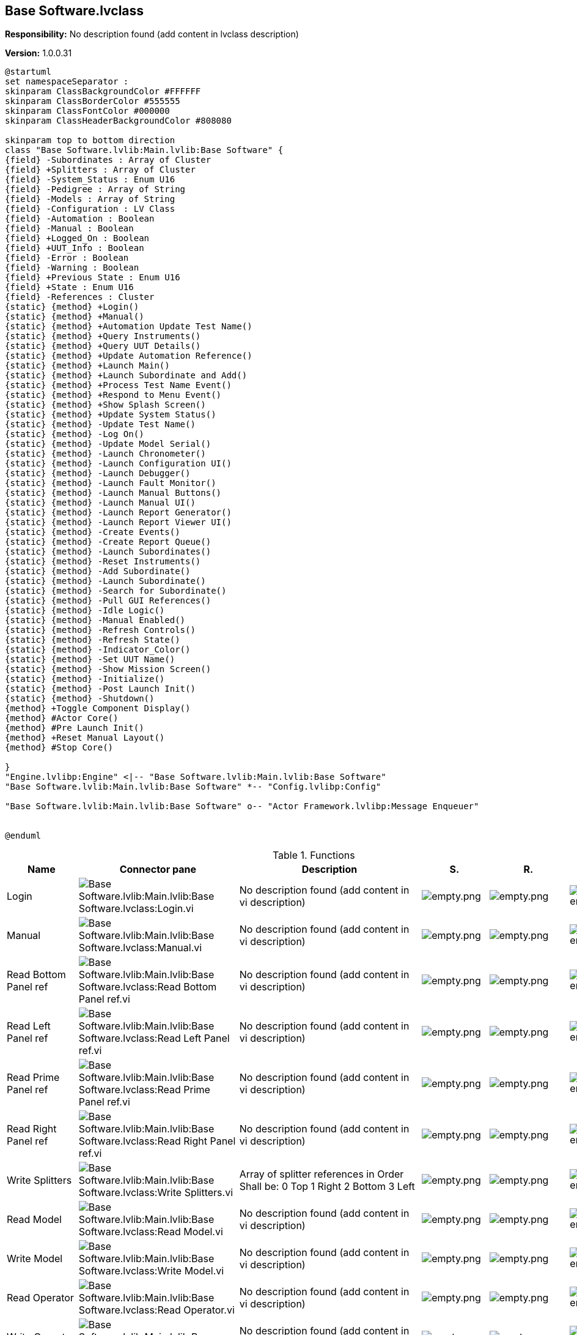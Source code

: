 == Base Software.lvclass

*Responsibility:*
No description found (add content in lvclass description)

*Version:* 1.0.0.31

[plantuml, format="svg", align="center"]
....
@startuml
set namespaceSeparator :
skinparam ClassBackgroundColor #FFFFFF
skinparam ClassBorderColor #555555
skinparam ClassFontColor #000000
skinparam ClassHeaderBackgroundColor #808080

skinparam top to bottom direction
class "Base Software.lvlib:Main.lvlib:Base Software" {
{field} -Subordinates : Array of Cluster
{field} +Splitters : Array of Cluster
{field} -System_Status : Enum U16
{field} -Pedigree : Array of String
{field} -Models : Array of String
{field} -Configuration : LV Class
{field} -Automation : Boolean
{field} -Manual : Boolean
{field} +Logged_On : Boolean
{field} +UUT_Info : Boolean
{field} -Error : Boolean
{field} -Warning : Boolean
{field} +Previous State : Enum U16
{field} +State : Enum U16
{field} -References : Cluster
{static} {method} +Login()
{static} {method} +Manual()
{static} {method} +Automation Update Test Name()
{static} {method} +Query Instruments()
{static} {method} +Query UUT Details()
{static} {method} +Update Automation Reference()
{static} {method} +Launch Main()
{static} {method} +Launch Subordinate and Add()
{static} {method} +Process Test Name Event()
{static} {method} +Respond to Menu Event()
{static} {method} +Show Splash Screen()
{static} {method} +Update System Status()
{static} {method} -Update Test Name()
{static} {method} -Log On()
{static} {method} -Update Model Serial()
{static} {method} -Launch Chronometer()
{static} {method} -Launch Configuration UI()
{static} {method} -Launch Debugger()
{static} {method} -Launch Fault Monitor()
{static} {method} -Launch Manual Buttons()
{static} {method} -Launch Manual UI()
{static} {method} -Launch Report Generator()
{static} {method} -Launch Report Viewer UI()
{static} {method} -Create Events()
{static} {method} -Create Report Queue()
{static} {method} -Launch Subordinates()
{static} {method} -Reset Instruments()
{static} {method} -Add Subordinate()
{static} {method} -Launch Subordinate()
{static} {method} -Search for Subordinate()
{static} {method} -Pull GUI References()
{static} {method} -Idle Logic()
{static} {method} -Manual Enabled()
{static} {method} -Refresh Controls()
{static} {method} -Refresh State()
{static} {method} -Indicator_Color()
{static} {method} -Set UUT Name()
{static} {method} -Show Mission Screen()
{static} {method} -Initialize()
{static} {method} -Post Launch Init()
{static} {method} -Shutdown()
{method} +Toggle Component Display()
{method} #Actor Core()
{method} #Pre Launch Init()
{method} +Reset Manual Layout()
{method} #Stop Core()

}
"Engine.lvlibp:Engine" <|-- "Base Software.lvlib:Main.lvlib:Base Software"
"Base Software.lvlib:Main.lvlib:Base Software" *-- "Config.lvlibp:Config"

"Base Software.lvlib:Main.lvlib:Base Software" o-- "Actor Framework.lvlibp:Message Enqueuer"


@enduml
....

.Functions
[cols="<.<4d,<.<8a,<.<12d,<.<1a,<.<1a,<.<1a", %autowidth, frame=all, grid=all, stripes=none]
|===
|Name |Connector pane |Description |S. |R. |I.

|Login
|image:Base_Software.lvlib_Main.lvlib_Base_Software.lvclass_Login.vi.png[Base Software.lvlib:Main.lvlib:Base Software.lvclass:Login.vi]
|No description found (add content in vi description)
|image:empty.png[empty.png]
|image:empty.png[empty.png]
|image:empty.png[empty.png]

|Manual
|image:Base_Software.lvlib_Main.lvlib_Base_Software.lvclass_Manual.vi.png[Base Software.lvlib:Main.lvlib:Base Software.lvclass:Manual.vi]
|No description found (add content in vi description)
|image:empty.png[empty.png]
|image:empty.png[empty.png]
|image:empty.png[empty.png]

|Read Bottom Panel ref
|image:Base_Software.lvlib_Main.lvlib_Base_Software.lvclass_Read_Bottom_Panel_ref.vi.png[Base Software.lvlib:Main.lvlib:Base Software.lvclass:Read Bottom Panel ref.vi]
|No description found (add content in vi description)
|image:empty.png[empty.png]
|image:empty.png[empty.png]
|image:empty.png[empty.png]

|Read Left Panel ref
|image:Base_Software.lvlib_Main.lvlib_Base_Software.lvclass_Read_Left_Panel_ref.vi.png[Base Software.lvlib:Main.lvlib:Base Software.lvclass:Read Left Panel ref.vi]
|No description found (add content in vi description)
|image:empty.png[empty.png]
|image:empty.png[empty.png]
|image:empty.png[empty.png]

|Read Prime Panel ref
|image:Base_Software.lvlib_Main.lvlib_Base_Software.lvclass_Read_Prime_Panel_ref.vi.png[Base Software.lvlib:Main.lvlib:Base Software.lvclass:Read Prime Panel ref.vi]
|No description found (add content in vi description)
|image:empty.png[empty.png]
|image:empty.png[empty.png]
|image:empty.png[empty.png]

|Read Right Panel ref
|image:Base_Software.lvlib_Main.lvlib_Base_Software.lvclass_Read_Right_Panel_ref.vi.png[Base Software.lvlib:Main.lvlib:Base Software.lvclass:Read Right Panel ref.vi]
|No description found (add content in vi description)
|image:empty.png[empty.png]
|image:empty.png[empty.png]
|image:empty.png[empty.png]

|Write Splitters
|image:Base_Software.lvlib_Main.lvlib_Base_Software.lvclass_Write_Splitters.vi.png[Base Software.lvlib:Main.lvlib:Base Software.lvclass:Write Splitters.vi]
|+++Array of splitter references in Order Shall be:+++
+++0 Top+++
+++1 Right+++
+++2 Bottom +++
+++3 Left+++

|image:empty.png[empty.png]
|image:empty.png[empty.png]
|image:empty.png[empty.png]

|Read Model
|image:Base_Software.lvlib_Main.lvlib_Base_Software.lvclass_Read_Model.vi.png[Base Software.lvlib:Main.lvlib:Base Software.lvclass:Read Model.vi]
|No description found (add content in vi description)
|image:empty.png[empty.png]
|image:empty.png[empty.png]
|image:empty.png[empty.png]

|Write Model
|image:Base_Software.lvlib_Main.lvlib_Base_Software.lvclass_Write_Model.vi.png[Base Software.lvlib:Main.lvlib:Base Software.lvclass:Write Model.vi]
|No description found (add content in vi description)
|image:empty.png[empty.png]
|image:empty.png[empty.png]
|image:empty.png[empty.png]

|Read Operator
|image:Base_Software.lvlib_Main.lvlib_Base_Software.lvclass_Read_Operator.vi.png[Base Software.lvlib:Main.lvlib:Base Software.lvclass:Read Operator.vi]
|No description found (add content in vi description)
|image:empty.png[empty.png]
|image:empty.png[empty.png]
|image:empty.png[empty.png]

|Write Operator
|image:Base_Software.lvlib_Main.lvlib_Base_Software.lvclass_Write_Operator.vi.png[Base Software.lvlib:Main.lvlib:Base Software.lvclass:Write Operator.vi]
|No description found (add content in vi description)
|image:empty.png[empty.png]
|image:empty.png[empty.png]
|image:empty.png[empty.png]

|Read Powered Time Ref
|image:Base_Software.lvlib_Main.lvlib_Base_Software.lvclass_Read_Powered_Time_Ref.vi.png[Base Software.lvlib:Main.lvlib:Base Software.lvclass:Read Powered Time Ref.vi]
|No description found (add content in vi description)
|image:empty.png[empty.png]
|image:empty.png[empty.png]
|image:empty.png[empty.png]

|Read Serial
|image:Base_Software.lvlib_Main.lvlib_Base_Software.lvclass_Read_Serial.vi.png[Base Software.lvlib:Main.lvlib:Base Software.lvclass:Read Serial.vi]
|No description found (add content in vi description)
|image:empty.png[empty.png]
|image:empty.png[empty.png]
|image:empty.png[empty.png]

|Write Serial
|image:Base_Software.lvlib_Main.lvlib_Base_Software.lvclass_Write_Serial.vi.png[Base Software.lvlib:Main.lvlib:Base Software.lvclass:Write Serial.vi]
|No description found (add content in vi description)
|image:empty.png[empty.png]
|image:empty.png[empty.png]
|image:empty.png[empty.png]

|Read UUT Name
|image:Base_Software.lvlib_Main.lvlib_Base_Software.lvclass_Read_UUT_Name.vi.png[Base Software.lvlib:Main.lvlib:Base Software.lvclass:Read UUT Name.vi]
|No description found (add content in vi description)
|image:empty.png[empty.png]
|image:empty.png[empty.png]
|image:empty.png[empty.png]

|Read Witness
|image:Base_Software.lvlib_Main.lvlib_Base_Software.lvclass_Read_Witness.vi.png[Base Software.lvlib:Main.lvlib:Base Software.lvclass:Read Witness.vi]
|No description found (add content in vi description)
|image:empty.png[empty.png]
|image:empty.png[empty.png]
|image:empty.png[empty.png]

|Write Witness
|image:Base_Software.lvlib_Main.lvlib_Base_Software.lvclass_Write_Witness.vi.png[Base Software.lvlib:Main.lvlib:Base Software.lvclass:Write Witness.vi]
|No description found (add content in vi description)
|image:empty.png[empty.png]
|image:empty.png[empty.png]
|image:empty.png[empty.png]

|Read Logged_On
|image:Base_Software.lvlib_Main.lvlib_Base_Software.lvclass_Read_Logged_On.vi.png[Base Software.lvlib:Main.lvlib:Base Software.lvclass:Read Logged_On.vi]
|No description found (add content in vi description)
|image:empty.png[empty.png]
|image:reentrancy-preallocated.png[reentrancy-preallocated.png]
|image:inlined.png[inlined.png]

|Write Logged_On
|image:Base_Software.lvlib_Main.lvlib_Base_Software.lvclass_Write_Logged_On.vi.png[Base Software.lvlib:Main.lvlib:Base Software.lvclass:Write Logged_On.vi]
|No description found (add content in vi description)
|image:empty.png[empty.png]
|image:reentrancy-preallocated.png[reentrancy-preallocated.png]
|image:inlined.png[inlined.png]

|Read Previous State
|image:Base_Software.lvlib_Main.lvlib_Base_Software.lvclass_Read_Previous_State.vi.png[Base Software.lvlib:Main.lvlib:Base Software.lvclass:Read Previous State.vi]
|No description found (add content in vi description)
|image:empty.png[empty.png]
|image:reentrancy-preallocated.png[reentrancy-preallocated.png]
|image:inlined.png[inlined.png]

|Write Previous State
|image:Base_Software.lvlib_Main.lvlib_Base_Software.lvclass_Write_Previous_State.vi.png[Base Software.lvlib:Main.lvlib:Base Software.lvclass:Write Previous State.vi]
|No description found (add content in vi description)
|image:empty.png[empty.png]
|image:reentrancy-preallocated.png[reentrancy-preallocated.png]
|image:inlined.png[inlined.png]

|Read State
|image:Base_Software.lvlib_Main.lvlib_Base_Software.lvclass_Read_State.vi.png[Base Software.lvlib:Main.lvlib:Base Software.lvclass:Read State.vi]
|No description found (add content in vi description)
|image:empty.png[empty.png]
|image:reentrancy-preallocated.png[reentrancy-preallocated.png]
|image:inlined.png[inlined.png]

|Write State
|image:Base_Software.lvlib_Main.lvlib_Base_Software.lvclass_Write_State.vi.png[Base Software.lvlib:Main.lvlib:Base Software.lvclass:Write State.vi]
|No description found (add content in vi description)
|image:empty.png[empty.png]
|image:reentrancy-preallocated.png[reentrancy-preallocated.png]
|image:inlined.png[inlined.png]

|Read UUT_Info
|image:Base_Software.lvlib_Main.lvlib_Base_Software.lvclass_Read_UUT_Info.vi.png[Base Software.lvlib:Main.lvlib:Base Software.lvclass:Read UUT_Info.vi]
|No description found (add content in vi description)
|image:empty.png[empty.png]
|image:reentrancy-preallocated.png[reentrancy-preallocated.png]
|image:inlined.png[inlined.png]

|Write UUT_Info
|image:Base_Software.lvlib_Main.lvlib_Base_Software.lvclass_Write_UUT_Info.vi.png[Base Software.lvlib:Main.lvlib:Base Software.lvclass:Write UUT_Info.vi]
|No description found (add content in vi description)
|image:empty.png[empty.png]
|image:reentrancy-preallocated.png[reentrancy-preallocated.png]
|image:inlined.png[inlined.png]

|Automation Update Test Name
|image:Base_Software.lvlib_Main.lvlib_Base_Software.lvclass_Automation_Update_Test_Name.vi.png[Base Software.lvlib:Main.lvlib:Base Software.lvclass:Automation Update Test Name.vi]
|No description found (add content in vi description)
|image:empty.png[empty.png]
|image:empty.png[empty.png]
|image:empty.png[empty.png]

|Query Instruments
|image:Base_Software.lvlib_Main.lvlib_Base_Software.lvclass_Query_Instruments.vi.png[Base Software.lvlib:Main.lvlib:Base Software.lvclass:Query Instruments.vi]
|No description found (add content in vi description)
|image:empty.png[empty.png]
|image:empty.png[empty.png]
|image:empty.png[empty.png]

|Query UUT Details
|image:Base_Software.lvlib_Main.lvlib_Base_Software.lvclass_Query_UUT_Details.vi.png[Base Software.lvlib:Main.lvlib:Base Software.lvclass:Query UUT Details.vi]
|No description found (add content in vi description)
|image:empty.png[empty.png]
|image:empty.png[empty.png]
|image:empty.png[empty.png]

|Update Automation Reference
|image:Base_Software.lvlib_Main.lvlib_Base_Software.lvclass_Update_Automation_Reference.vi.png[Base Software.lvlib:Main.lvlib:Base Software.lvclass:Update Automation Reference.vi]
|No description found (add content in vi description)
|image:empty.png[empty.png]
|image:empty.png[empty.png]
|image:empty.png[empty.png]

|Launch Main
|image:Base_Software.lvlib_Main.lvlib_Base_Software.lvclass_Launch_Main.vi.png[Base Software.lvlib:Main.lvlib:Base Software.lvclass:Launch Main.vi]
|No description found (add content in vi description)
|image:empty.png[empty.png]
|image:empty.png[empty.png]
|image:empty.png[empty.png]

|Launch Subordinate and Add
|image:Base_Software.lvlib_Main.lvlib_Base_Software.lvclass_Launch_Subordinate_and_Add.vi.png[Base Software.lvlib:Main.lvlib:Base Software.lvclass:Launch Subordinate and Add.vi]
|No description found (add content in vi description)
|image:empty.png[empty.png]
|image:empty.png[empty.png]
|image:empty.png[empty.png]

|Process Test Name Event
|image:Base_Software.lvlib_Main.lvlib_Base_Software.lvclass_Process_Test_Name_Event.vi.png[Base Software.lvlib:Main.lvlib:Base Software.lvclass:Process Test Name Event.vi]
|No description found (add content in vi description)
|image:empty.png[empty.png]
|image:empty.png[empty.png]
|image:empty.png[empty.png]

|Respond to Menu Event
|image:Base_Software.lvlib_Main.lvlib_Base_Software.lvclass_Respond_to_Menu_Event.vi.png[Base Software.lvlib:Main.lvlib:Base Software.lvclass:Respond to Menu Event.vi]
|No description found (add content in vi description)
|image:empty.png[empty.png]
|image:empty.png[empty.png]
|image:empty.png[empty.png]

|Show Splash Screen
|image:Base_Software.lvlib_Main.lvlib_Base_Software.lvclass_Show_Splash_Screen.vi.png[Base Software.lvlib:Main.lvlib:Base Software.lvclass:Show Splash Screen.vi]
|No description found (add content in vi description)
|image:empty.png[empty.png]
|image:empty.png[empty.png]
|image:empty.png[empty.png]

|Toggle Component Display
|image:Base_Software.lvlib_Main.lvlib_Base_Software.lvclass_Toggle_Component_Display.vi.png[Base Software.lvlib:Main.lvlib:Base Software.lvclass:Toggle Component Display.vi]
|No description found (add content in vi description)
|image:empty.png[empty.png]
|image:empty.png[empty.png]
|image:empty.png[empty.png]

|Update System Status
|image:Base_Software.lvlib_Main.lvlib_Base_Software.lvclass_Update_System_Status.vi.png[Base Software.lvlib:Main.lvlib:Base Software.lvclass:Update System Status.vi]
|+++This tool reads the system status and updates the state as needed+++
+++There is some complex state controls in here:+++

+++If we are sending a nominal status message -> we will update the state+++
+++to the most recent "Healthy State" ->  This assumes that we've transitioned+++
+++from a warning or error state back to a healty state+++

+++If we are sending a warning message, update the current state to warning,+++
+++but retain the previous state so we can return to a healty state+++

+++If we are sending an erro message, update the current state to error,+++
+++but retain the previous state so we can return to a healty state+++

+++After state data is updated, refresh the system state indicator+++

|image:empty.png[empty.png]
|image:empty.png[empty.png]
|image:empty.png[empty.png]

|Actor Core
|image:Base_Software.lvlib_Main.lvlib_Base_Software.lvclass_Actor_Core.vi.png[Base Software.lvlib:Main.lvlib:Base Software.lvclass:Actor Core.vi]
|+++The user interface for this panel.+++

+++----+++
+++Please see the following web address for additional documentation and tutorial information:+++
+++http://www.mooregoodideas.com/mgi-panel-manager/+++

+++Author: Derek Trepanier+++

+++Copyright (c) 2018, Moore Good Ideas, Inc.+++

+++All rights reserved.+++

+++Redistribution and use in source and binary forms, with or without modification, are permitted provided that the following conditions are met:+++

+++    * Redistributions of source code must retain the above copyright notice, this list of conditions and the following disclaimer.+++
+++    * Redistributions in binary form must reproduce the above copyright notice, this list of conditions and the following disclaimer in the documentation and/or other materials provided with the distribution.+++
+++    * Neither the name of Moore Good Ideas, Inc. nor the names of its contributors may be used to endorse or promote products derived from this software without specific prior written permission.+++

+++THIS SOFTWARE IS PROVIDED BY THE COPYRIGHT HOLDERS AND CONTRIBUTORS "AS IS" AND ANY EXPRESS OR IMPLIED WARRANTIES, INCLUDING, BUT NOT LIMITED TO, THE IMPLIED WARRANTIES OF MERCHANTABILITY AND FITNESS FOR A PARTICULAR PURPOSE ARE DISCLAIMED. IN NO EVENT SHALL THE COPYRIGHT OWNER OR CONTRIBUTORS BE LIABLE FOR ANY DIRECT, INDIRECT, INCIDENTAL, SPECIAL, EXEMPLARY, OR CONSEQUENTIAL DAMAGES (INCLUDING, BUT NOT LIMITED TO, PROCUREMENT OF SUBSTITUTE GOODS OR SERVICES; LOSS OF USE, DATA, OR PROFITS; OR BUSINESS INTERRUPTION) HOWEVER CAUSED AND ON ANY THEORY OF LIABILITY, WHETHER IN CONTRACT, STRICT LIABILITY, OR TORT (INCLUDING NEGLIGENCE OR OTHERWISE) ARISING IN ANY WAY OUT OF THE USE OF THIS SOFTWARE, EVEN IF ADVISED OF THE POSSIBILITY OF SUCH DAMAGE.+++

|image:scope-protected.png[scope-protected.png]
|image:reentrancy-shared.png[reentrancy-shared.png]
|image:empty.png[empty.png]

|Pre Launch Init
|image:Base_Software.lvlib_Main.lvlib_Base_Software.lvclass_Pre_Launch_Init.vi.png[Base Software.lvlib:Main.lvlib:Base Software.lvclass:Pre Launch Init.vi]
|No description found (add content in vi description)
|image:scope-protected.png[scope-protected.png]
|image:reentrancy-shared.png[reentrancy-shared.png]
|image:empty.png[empty.png]

|Reset Manual Layout
|image:Base_Software.lvlib_Main.lvlib_Base_Software.lvclass_Reset_Manual_Layout.vi.png[Base Software.lvlib:Main.lvlib:Base Software.lvclass:Reset Manual Layout.vi]
|No description found (add content in vi description)
|image:empty.png[empty.png]
|image:empty.png[empty.png]
|image:empty.png[empty.png]

|Stop Core
|image:Base_Software.lvlib_Main.lvlib_Base_Software.lvclass_Stop_Core.vi.png[Base Software.lvlib:Main.lvlib:Base Software.lvclass:Stop Core.vi]
|+++In addition to the following, this method also sends a message to the monitor to notify it that the actor has stopped execution.+++

+++(<B>Filename</B>: Actor Framework.lvlib:Actor.lvclass:Stop Core.vi)+++



+++Defines what the actor does before it stops. Use the <B>final error code</B> input to determine whether the actor shut down in response to an error.+++



+++By default, this method does nothing. A descendant class may override it to define behavior, such as shutting down any processes the actor initiated in its override of the Actor Core method.+++



+++Copyright: MGI+++



+++Authored by Derek Trepanier+++
+++support@mooregoodideas.com+++
+++www.mooregoodideas.com+++

+++Copyright (c) 2014, Moore Good Ideas, Inc.+++

+++All rights reserved.+++

+++Redistribution and use in source and binary forms, with or without modification, are permitted provided that the following conditions are met:+++

+++    * Redistributions of source code must retain the above copyright notice, this list of conditions and the following disclaimer.+++
+++    * Redistributions in binary form must reproduce the above copyright notice, this list of conditions and the following disclaimer in the documentation and/or other materials provided with the distribution.+++
+++    * Neither the name of Moore Good Ideas, Inc. nor the names of its contributors may be used to endorse or promote products derived from this software without specific prior written permission.+++

+++THIS SOFTWARE IS PROVIDED BY THE COPYRIGHT HOLDERS AND CONTRIBUTORS "AS IS" AND ANY EXPRESS OR IMPLIED WARRANTIES, INCLUDING, BUT NOT LIMITED TO, THE IMPLIED WARRANTIES OF MERCHANTABILITY AND FITNESS FOR A PARTICULAR PURPOSE ARE DISCLAIMED. IN NO EVENT SHALL THE COPYRIGHT OWNER OR CONTRIBUTORS BE LIABLE FOR ANY DIRECT, INDIRECT, INCIDENTAL, SPECIAL, EXEMPLARY, OR CONSEQUENTIAL DAMAGES (INCLUDING, BUT NOT LIMITED TO, PROCUREMENT OF SUBSTITUTE GOODS OR SERVICES; LOSS OF USE, DATA, OR PROFITS; OR BUSINESS INTERRUPTION) HOWEVER CAUSED AND ON ANY THEORY OF LIABILITY, WHETHER IN CONTRACT, STRICT LIABILITY, OR TORT (INCLUDING NEGLIGENCE OR OTHERWISE) ARISING IN ANY WAY OUT OF THE USE OF THIS SOFTWARE, EVEN IF ADVISED OF THE POSSIBILITY OF SUCH DAMAGE.+++

|image:scope-protected.png[scope-protected.png]
|image:reentrancy-shared.png[reentrancy-shared.png]
|image:empty.png[empty.png]

|Log On
|image:Base_Software.lvlib_Main.lvlib_Base_Software.lvclass_Log_On.vi.png[Base Software.lvlib:Main.lvlib:Base Software.lvclass:Log On.vi]
|No description found (add content in vi description)
|image:scope-private.png[scope-private.png]
|image:empty.png[empty.png]
|image:empty.png[empty.png]

|Update Model Serial
|image:Base_Software.lvlib_Main.lvlib_Base_Software.lvclass_Update_Model_Serial.vi.png[Base Software.lvlib:Main.lvlib:Base Software.lvclass:Update Model Serial.vi]
|No description found (add content in vi description)
|image:scope-private.png[scope-private.png]
|image:empty.png[empty.png]
|image:empty.png[empty.png]

|Update Test Name
|image:Base_Software.lvlib_Main.lvlib_Base_Software.lvclass_Update_Test_Name.vi.png[Base Software.lvlib:Main.lvlib:Base Software.lvclass:Update Test Name.vi]
|No description found (add content in vi description)
|image:scope-private.png[scope-private.png]
|image:empty.png[empty.png]
|image:empty.png[empty.png]

|Launch Chronometer
|image:Base_Software.lvlib_Main.lvlib_Base_Software.lvclass_Launch_Chronometer.vi.png[Base Software.lvlib:Main.lvlib:Base Software.lvclass:Launch Chronometer.vi]
|No description found (add content in vi description)
|image:scope-private.png[scope-private.png]
|image:empty.png[empty.png]
|image:empty.png[empty.png]

|Launch Configuration UI
|image:Base_Software.lvlib_Main.lvlib_Base_Software.lvclass_Launch_Configuration_UI.vi.png[Base Software.lvlib:Main.lvlib:Base Software.lvclass:Launch Configuration UI.vi]
|No description found (add content in vi description)
|image:scope-private.png[scope-private.png]
|image:empty.png[empty.png]
|image:empty.png[empty.png]

|Launch Debugger
|image:Base_Software.lvlib_Main.lvlib_Base_Software.lvclass_Launch_Debugger.vi.png[Base Software.lvlib:Main.lvlib:Base Software.lvclass:Launch Debugger.vi]
|No description found (add content in vi description)
|image:scope-private.png[scope-private.png]
|image:empty.png[empty.png]
|image:empty.png[empty.png]

|Launch Fault Monitor
|image:Base_Software.lvlib_Main.lvlib_Base_Software.lvclass_Launch_Fault_Monitor.vi.png[Base Software.lvlib:Main.lvlib:Base Software.lvclass:Launch Fault Monitor.vi]
|No description found (add content in vi description)
|image:scope-private.png[scope-private.png]
|image:empty.png[empty.png]
|image:empty.png[empty.png]

|Launch Manual Buttons
|image:Base_Software.lvlib_Main.lvlib_Base_Software.lvclass_Launch_Manual_Buttons.vi.png[Base Software.lvlib:Main.lvlib:Base Software.lvclass:Launch Manual Buttons.vi]
|No description found (add content in vi description)
|image:scope-private.png[scope-private.png]
|image:empty.png[empty.png]
|image:empty.png[empty.png]

|Launch Manual UI
|image:Base_Software.lvlib_Main.lvlib_Base_Software.lvclass_Launch_Manual_UI.vi.png[Base Software.lvlib:Main.lvlib:Base Software.lvclass:Launch Manual UI.vi]
|No description found (add content in vi description)
|image:scope-private.png[scope-private.png]
|image:empty.png[empty.png]
|image:empty.png[empty.png]

|Launch Report Generator
|image:Base_Software.lvlib_Main.lvlib_Base_Software.lvclass_Launch_Report_Generator.vi.png[Base Software.lvlib:Main.lvlib:Base Software.lvclass:Launch Report Generator.vi]
|No description found (add content in vi description)
|image:scope-private.png[scope-private.png]
|image:empty.png[empty.png]
|image:empty.png[empty.png]

|Launch Report Viewer UI
|image:Base_Software.lvlib_Main.lvlib_Base_Software.lvclass_Launch_Report_Viewer_UI.vi.png[Base Software.lvlib:Main.lvlib:Base Software.lvclass:Launch Report Viewer UI.vi]
|No description found (add content in vi description)
|image:scope-private.png[scope-private.png]
|image:empty.png[empty.png]
|image:empty.png[empty.png]

|Create Events
|image:Base_Software.lvlib_Main.lvlib_Base_Software.lvclass_Create_Events.vi.png[Base Software.lvlib:Main.lvlib:Base Software.lvclass:Create Events.vi]
|No description found (add content in vi description)
|image:scope-private.png[scope-private.png]
|image:empty.png[empty.png]
|image:empty.png[empty.png]

|Create Report Queue
|image:Base_Software.lvlib_Main.lvlib_Base_Software.lvclass_Create_Report_Queue.vi.png[Base Software.lvlib:Main.lvlib:Base Software.lvclass:Create Report Queue.vi]
|No description found (add content in vi description)
|image:scope-private.png[scope-private.png]
|image:empty.png[empty.png]
|image:empty.png[empty.png]

|Read Configuration Items
|image:Base_Software.lvlib_Main.lvlib_Base_Software.lvclass_Read_Configuration_Items.vi.png[Base Software.lvlib:Main.lvlib:Base Software.lvclass:Read Configuration Items.vi]
|No description found (add content in vi description)
|image:scope-private.png[scope-private.png]
|image:empty.png[empty.png]
|image:empty.png[empty.png]

|Launch Subordinates
|image:Base_Software.lvlib_Main.lvlib_Base_Software.lvclass_Launch_Subordinates.vi.png[Base Software.lvlib:Main.lvlib:Base Software.lvclass:Launch Subordinates.vi]
|No description found (add content in vi description)
|image:scope-private.png[scope-private.png]
|image:empty.png[empty.png]
|image:empty.png[empty.png]

|Reset Instruments
|image:Base_Software.lvlib_Main.lvlib_Base_Software.lvclass_Reset_Instruments.vi.png[Base Software.lvlib:Main.lvlib:Base Software.lvclass:Reset Instruments.vi]
|No description found (add content in vi description)
|image:scope-private.png[scope-private.png]
|image:empty.png[empty.png]
|image:empty.png[empty.png]

|Add Subordinate
|image:Base_Software.lvlib_Main.lvlib_Base_Software.lvclass_Add_Subordinate.vi.png[Base Software.lvlib:Main.lvlib:Base Software.lvclass:Add Subordinate.vi]
|No description found (add content in vi description)
|image:scope-private.png[scope-private.png]
|image:empty.png[empty.png]
|image:empty.png[empty.png]

|Launch Subordinate
|image:Base_Software.lvlib_Main.lvlib_Base_Software.lvclass_Launch_Subordinate.vi.png[Base Software.lvlib:Main.lvlib:Base Software.lvclass:Launch Subordinate.vi]
|No description found (add content in vi description)
|image:scope-private.png[scope-private.png]
|image:empty.png[empty.png]
|image:empty.png[empty.png]

|Search for Subordinate
|image:Base_Software.lvlib_Main.lvlib_Base_Software.lvclass_Search_for_Subordinate.vi.png[Base Software.lvlib:Main.lvlib:Base Software.lvclass:Search for Subordinate.vi]
|No description found (add content in vi description)
|image:scope-private.png[scope-private.png]
|image:empty.png[empty.png]
|image:empty.png[empty.png]

|Pull GUI References
|image:Base_Software.lvlib_Main.lvlib_Base_Software.lvclass_Pull_GUI_References.vi.png[Base Software.lvlib:Main.lvlib:Base Software.lvclass:Pull GUI References.vi]
|No description found (add content in vi description)
|image:scope-private.png[scope-private.png]
|image:empty.png[empty.png]
|image:empty.png[empty.png]

|Idle Logic
|image:Base_Software.lvlib_Main.lvlib_Base_Software.lvclass_Idle_Logic.vi.png[Base Software.lvlib:Main.lvlib:Base Software.lvclass:Idle Logic.vi]
|No description found (add content in vi description)
|image:scope-private.png[scope-private.png]
|image:empty.png[empty.png]
|image:empty.png[empty.png]

|Manual Enabled
|image:Base_Software.lvlib_Main.lvlib_Base_Software.lvclass_Manual_Enabled.vi.png[Base Software.lvlib:Main.lvlib:Base Software.lvclass:Manual Enabled.vi]
|No description found (add content in vi description)
|image:scope-private.png[scope-private.png]
|image:empty.png[empty.png]
|image:empty.png[empty.png]

|Refresh Controls
|image:Base_Software.lvlib_Main.lvlib_Base_Software.lvclass_Refresh_Controls.vi.png[Base Software.lvlib:Main.lvlib:Base Software.lvclass:Refresh Controls.vi]
|No description found (add content in vi description)
|image:scope-private.png[scope-private.png]
|image:empty.png[empty.png]
|image:empty.png[empty.png]

|Refresh State
|image:Base_Software.lvlib_Main.lvlib_Base_Software.lvclass_Refresh_State.vi.png[Base Software.lvlib:Main.lvlib:Base Software.lvclass:Refresh State.vi]
|No description found (add content in vi description)
|image:scope-private.png[scope-private.png]
|image:empty.png[empty.png]
|image:empty.png[empty.png]

|Indicator_Color
|image:Base_Software.lvlib_Main.lvlib_Base_Software.lvclass_Indicator_Color.vi.png[Base Software.lvlib:Main.lvlib:Base Software.lvclass:Indicator_Color.vi]
|No description found (add content in vi description)
|image:scope-private.png[scope-private.png]
|image:empty.png[empty.png]
|image:empty.png[empty.png]

|Set UUT Name
|image:Base_Software.lvlib_Main.lvlib_Base_Software.lvclass_Set_UUT_Name.vi.png[Base Software.lvlib:Main.lvlib:Base Software.lvclass:Set UUT Name.vi]
|No description found (add content in vi description)
|image:scope-private.png[scope-private.png]
|image:empty.png[empty.png]
|image:empty.png[empty.png]

|Show Mission Screen
|image:Base_Software.lvlib_Main.lvlib_Base_Software.lvclass_Show_Mission_Screen.vi.png[Base Software.lvlib:Main.lvlib:Base Software.lvclass:Show Mission Screen.vi]
|No description found (add content in vi description)
|image:scope-private.png[scope-private.png]
|image:empty.png[empty.png]
|image:empty.png[empty.png]

|Initialize
|image:Base_Software.lvlib_Main.lvlib_Base_Software.lvclass_Initialize.vi.png[Base Software.lvlib:Main.lvlib:Base Software.lvclass:Initialize.vi]
|No description found (add content in vi description)
|image:scope-private.png[scope-private.png]
|image:empty.png[empty.png]
|image:empty.png[empty.png]

|Post Launch Init
|image:Base_Software.lvlib_Main.lvlib_Base_Software.lvclass_Post_Launch_Init.vi.png[Base Software.lvlib:Main.lvlib:Base Software.lvclass:Post Launch Init.vi]
|No description found (add content in vi description)
|image:scope-private.png[scope-private.png]
|image:empty.png[empty.png]
|image:empty.png[empty.png]

|Shutdown
|image:Base_Software.lvlib_Main.lvlib_Base_Software.lvclass_Shutdown.vi.png[Base Software.lvlib:Main.lvlib:Base Software.lvclass:Shutdown.vi]
|No description found (add content in vi description)
|image:scope-private.png[scope-private.png]
|image:empty.png[empty.png]
|image:empty.png[empty.png]
|===

**S**cope: image:scope-protected.png[] -> Protected | image:scope-community.png[] -> Community | image:scope-private.png[] -> Private

**R**eentrancy: image:reentrancy-preallocated.png[] -> Preallocated reentrancy | image:reentrancy-shared.png[] -> Shared reentrancy

**I**nlining: image:inlined.png[] -> Inlined
